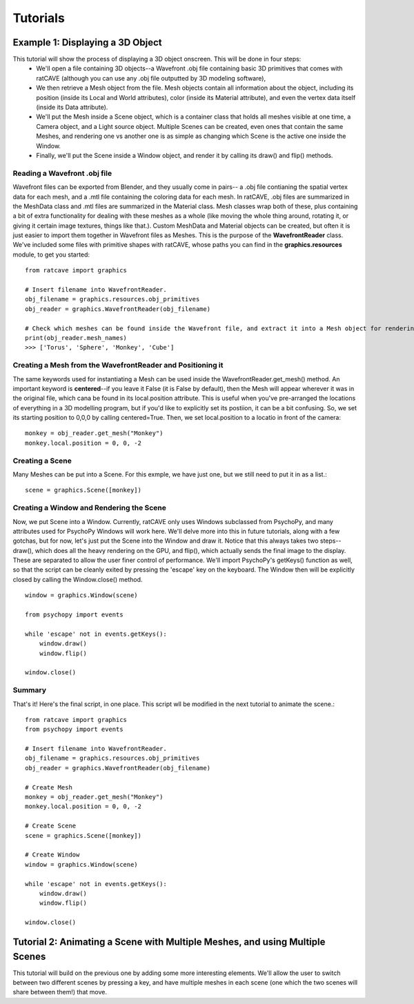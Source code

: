

Tutorials
=========

Example 1: Displaying a 3D Object
+++++++++++++++++++++++++++++++++

This tutorial will show the process of displaying a 3D object onscreen. This will be done in four steps:
  - We'll open a file containing 3D objects--a Wavefront .obj file containing basic 3D primitives that comes with ratCAVE (although you can use any .obj file outputted by 3D modeling software), 
  - We then retrieve a Mesh object from the file. Mesh objects contain all information about the object, including its position (inside its Local and World attributes), color (inside its Material attribute), and even the vertex data itself (inside its Data attribute).
  - We'll put the Mesh inside a Scene object, which is a container class that holds all meshes visible at one time, a Camera object, and a Light source object. Multiple Scenes can be created, even ones that contain the same Meshes, and rendering one vs another one is as simple as changing which Scene is the active one inside the Window.
  - Finally, we'll put the Scene inside a Window object, and render it by calling its draw() and flip() methods.



Reading a Wavefront .obj file
-----------------------------

Wavefront files can be exported from Blender, and they usually come in pairs-- a .obj file contianing the spatial vertex data for each mesh, and a .mtl file containing the coloring data for each mesh.  In ratCAVE, .obj files are summarized in the MeshData class and .mtl files are summarized in the Material class.  Mesh classes wrap both of these, plus containing a bit of extra functionality for dealing with these meshes as a whole (like moving the whole thing around, rotating it, or giving it certain image textures, things like that.).  Custom MeshData and Material objects can be created, but often it is just easier to import them together in Wavefront files as Meshes.  This is the purpose of the **WavefrontReader** class.  We've included some files with primitive shapes with ratCAVE, whose paths you can find in the **graphics.resources** module, to get you started::

  from ratcave import graphics

  # Insert filename into WavefrontReader.
  obj_filename = graphics.resources.obj_primitives
  obj_reader = graphics.WavefrontReader(obj_filename)

  # Check which meshes can be found inside the Wavefront file, and extract it into a Mesh object for rendering.
  print(obj_reader.mesh_names)
  >>> ['Torus', 'Sphere', 'Monkey', 'Cube']


Creating a Mesh from the WavefrontReader and Positioning it
-----------------------------------------------------------

The same keywords used for instantiating a Mesh can be used inside the WavefrontReader.get_mesh() method.  An important keyword is **centered**--if you leave it False (it is False by default), then the Mesh will appear wherever it was in the original file, which cana be found in its local.position attribute.  This is useful when you've pre-arranged the locations of everything in a 3D modelling program, but if you'd like to explicitly set its postiion, it can be a bit confusing.  So, we set its starting position to 0,0,0 by calling centered=True.  Then, we set local.position to a locatio in front of the camera::

  monkey = obj_reader.get_mesh("Monkey")
  monkey.local.position = 0, 0, -2 


Creating a Scene
----------------

Many Meshes can be put into a Scene.  For this exmple, we have just one, but we still need to put it in as a list.::

  scene = graphics.Scene([monkey])


Creating a Window and Rendering the Scene
-----------------------------------------

Now, we put Scene into a Window.  Currently, ratCAVE only uses Windows subclassed from PsychoPy, and many attributes used for PsychoPy Windows will work here.  We'll delve more into this in future tutorials, along with a few gotchas, but for now, let's just put the Scene into the Window and draw it.  Notice that this always takes two steps--draw(), which does all the heavy rendering on the GPU, and flip(), which actually sends the final image to the display.  These are separated to allow the user finer control of performance.  We'll import PsychoPy's getKeys() function as well, so that the script can be cleanly exited by pressing the 'escape' key on the keyboard. The Window then will be explicitly closed by calling the Window.close() method.  ::

  window = graphics.Window(scene)

  from psychopy import events

  while 'escape' not in events.getKeys():
      window.draw()
      window.flip()

  window.close()


Summary
-------

That's it!  Here's the final script, in one place.  This script wll be modified in the next tutorial to animate the scene.::

  from ratcave import graphics
  from psychopy import events

  # Insert filename into WavefrontReader.
  obj_filename = graphics.resources.obj_primitives
  obj_reader = graphics.WavefrontReader(obj_filename)

  # Create Mesh
  monkey = obj_reader.get_mesh("Monkey")
  monkey.local.position = 0, 0, -2

  # Create Scene
  scene = graphics.Scene([monkey])

  # Create Window
  window = graphics.Window(scene)

  while 'escape' not in events.getKeys():
      window.draw()
      window.flip()

  window.close()



Tutorial 2: Animating a Scene with Multiple Meshes, and using Multiple Scenes
+++++++++++++++++++++++++++++++++++++++++++++++++++++++++++++++++++++++++++++

This tutorial will build on the previous one by adding some more interesting elements.  We'll allow the user to switch between two different scenes by pressing a key, and have multiple meshes in each scene (one which the two scenes will share between them!) that move.


